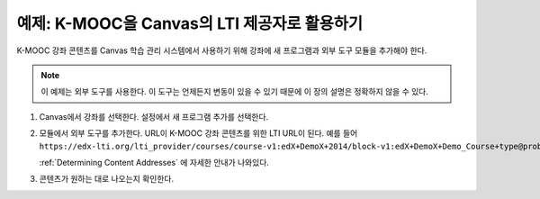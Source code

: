.. _edX as an LTI Provider to Canvas:

##########################################
예제: K-MOOC을 Canvas의 LTI 제공자로 활용하기
##########################################

.. only:: Partners

  .. note:: 이 기능은 현재 개발중이다. K-MOOC은 소수의 협력 기관과 함께 테스트서버에 이 기능을 사용하기 위해 테스트 중이다.

K-MOOC 강좌 콘텐츠를 Canvas 학습 관리 시스템에서 사용하기 위해 강좌에 새 프로그램과 외부 도구 모듈을 추가해야 한다.

.. note:: 이 예제는 외부 도구를 사용한다. 이 도구는 언제든지 변동이 있을 수 있기 때문에 이 장의 설명은 정확하지 않을 수 있다.

#. Canvas에서 강좌를 선택한다. 설정에서 새 프로그램 추가를 선택한다.

   .. image:: ../../../../shared/images/lti_edit_external_app_Canvas.png
     :alt: The Canvas page where you enter identifying values for the edX host
         site as a LTI tool provider.

#. 모듈에서 외부 도구를 추가한다. URL이 K-MOOC 강좌 콘텐츠를 위한 LTI URL이 된다. 예를 들어 
   ``https://edx-lti.org/lti_provider/courses/course-v1:edX+DemoX+2014/block-v1:edX+DemoX+Demo_Course+type@problem+block@d2e35c1d294b4ba0b3b1048615605d2a``.

   .. image:: ../../../../shared/images/lti_edit_problem_Canvas.png
     :alt: The Canvas page where you add an external tool and supply the LTI
         URL.

   :ref:`Determining Content Addresses` 에 자세한 안내가 나와있다.

#. 콘텐츠가 원하는 대로 나오는지 확인한다.

   .. image:: ../../../../shared/images/lti_canvas_example2.png
     :alt: An edX drag and drop problem shown as part of a course running on a
      Canvas system.
